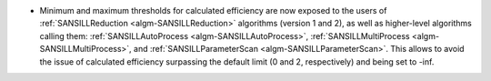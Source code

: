 - Minimum and maximum thresholds for calculated efficiency are now exposed to the users of :ref:`SANSILLReduction <algm-SANSILLReduction>` algorithms (version 1 and 2), as well as higher-level algorithms calling them: :ref:`SANSILLAutoProcess <algm-SANSILLAutoProcess>`, :ref:`SANSILLMultiProcess <algm-SANSILLMultiProcess>`, and :ref:`SANSILLParameterScan <algm-SANSILLParameterScan>`. This allows to avoid the issue of calculated efficiency surpassing the default limit (0 and 2, respectively) and being set to -inf.
